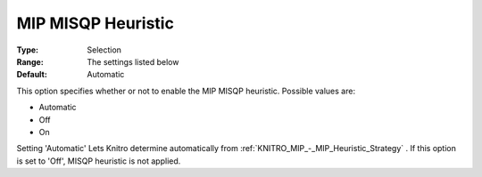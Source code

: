 .. _KNITRO_MIP_-_MIP_MISQP_Heuristic:


MIP MISQP Heuristic
===================



:Type:	Selection	
:Range:	The settings listed below	
:Default:	Automatic	



This option specifies whether or not to enable the MIP MISQP heuristic. Possible values are:



*	Automatic
*	Off
*	On




Setting 'Automatic' Lets Knitro determine automatically from :ref:`KNITRO_MIP_-_MIP_Heuristic_Strategy` . If this option is set to 'Off', MISQP heuristic is not applied.

